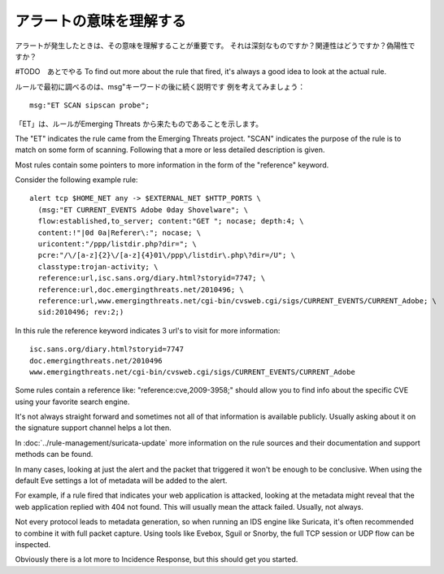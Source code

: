 アラートの意味を理解する
==========================

アラートが発生したときは、その意味を理解することが重要です。
それは深刻なものですか？関連性はどうですか？偽陽性ですか？

#TODO　あとでやる
To find out more about the rule that fired, it's always a good idea to
look at the actual rule.

ルールで最初に調べるのは、msg"キーワードの後に続く説明です
例を考えてみましょう：

::

  msg:"ET SCAN sipscan probe";



「ET」は、ルールがEmerging Threats から来たものであることを示します。

The "ET" indicates the rule came from the Emerging Threats
project. "SCAN" indicates the purpose of the rule is to match on some
form of scanning. Following that a more or less detailed description
is given.

Most rules contain some pointers to more information in the form of
the "reference" keyword.

Consider the following example rule:

::


  alert tcp $HOME_NET any -> $EXTERNAL_NET $HTTP_PORTS \
    (msg:"ET CURRENT_EVENTS Adobe 0day Shovelware"; \
    flow:established,to_server; content:"GET "; nocase; depth:4; \
    content:!"|0d 0a|Referer\:"; nocase; \
    uricontent:"/ppp/listdir.php?dir="; \
    pcre:"/\/[a-z]{2}\/[a-z]{4}01\/ppp\/listdir\.php\?dir=/U"; \
    classtype:trojan-activity; \
    reference:url,isc.sans.org/diary.html?storyid=7747; \
    reference:url,doc.emergingthreats.net/2010496; \
    reference:url,www.emergingthreats.net/cgi-bin/cvsweb.cgi/sigs/CURRENT_EVENTS/CURRENT_Adobe; \
    sid:2010496; rev:2;)

In this rule the reference keyword indicates 3 url's to visit for more
information:

::

  isc.sans.org/diary.html?storyid=7747
  doc.emergingthreats.net/2010496
  www.emergingthreats.net/cgi-bin/cvsweb.cgi/sigs/CURRENT_EVENTS/CURRENT_Adobe

Some rules contain a reference like: "reference:cve,2009-3958;" should
allow you to find info about the specific CVE using your favorite
search engine.

It's not always straight forward and sometimes not all of that
information is available publicly. Usually asking about it on the
signature support channel helps a lot then.

In :doc:`../rule-management/suricata-update` more information on the rule
sources and their documentation and support methods can be found.

In many cases, looking at just the alert and the packet that triggered
it won't be enough to be conclusive. When using the default Eve settings
a lot of metadata will be added to the alert.

For example, if a rule fired that indicates your web application is
attacked, looking at the metadata might reveal that the web
application replied with 404 not found. This will usually mean the
attack failed. Usually, not always.

Not every protocol leads to metadata generation, so when running an
IDS engine like Suricata, it's often recommended to combine it with
full packet capture. Using tools like Evebox, Sguil or Snorby, the
full TCP session or UDP flow can be inspected.

Obviously there is a lot more to Incidence Response, but this should
get you started.
